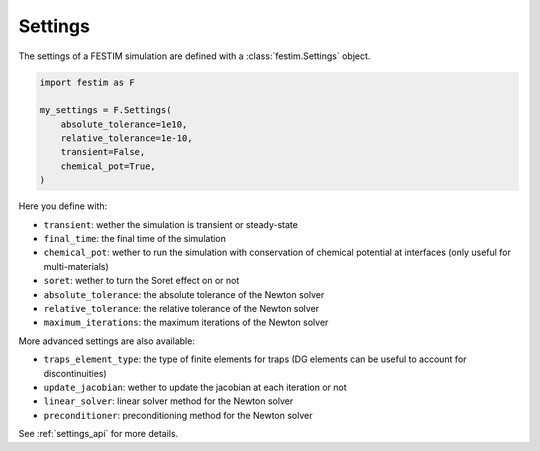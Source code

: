 .. _settings_ug:

========
Settings
========

The settings of a FESTIM simulation are defined with a :class:`festim.Settings` object.

.. code-block:: python

    import festim as F

    my_settings = F.Settings(
        absolute_tolerance=1e10,
        relative_tolerance=1e-10,
        transient=False,
        chemical_pot=True,
    )


Here you define with:

* ``transient``: wether the simulation is transient or steady-state
* ``final_time``: the final time of the simulation
* ``chemical_pot``: wether to run the simulation with conservation of chemical potential at interfaces (only useful for multi-materials)
* ``soret``: wether to turn the Soret effect on or not
* ``absolute_tolerance``: the absolute tolerance of the Newton solver
* ``relative_tolerance``: the relative tolerance of the Newton solver
* ``maximum_iterations``: the maximum iterations of the Newton solver

More advanced settings are also available:

* ``traps_element_type``: the type of finite elements for traps (DG elements can be useful to account for discontinuities)
* ``update_jacobian``: wether to update the jacobian at each iteration or not
* ``linear_solver``: linear solver method for the Newton solver
* ``preconditioner``: preconditioning method for the Newton solver

See :ref:`settings_api` for more details.